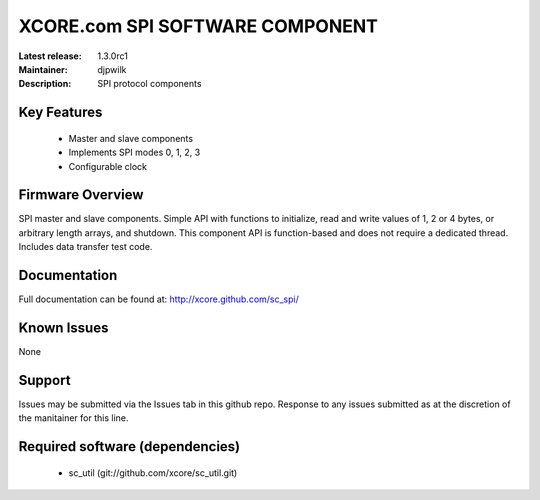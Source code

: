 XCORE.com SPI SOFTWARE COMPONENT
.................................

:Latest release: 1.3.0rc1
:Maintainer: djpwilk
:Description: SPI protocol components


Key Features
============

   * Master and slave components
   * Implements SPI modes 0, 1, 2, 3
   * Configurable clock

Firmware Overview
=================

SPI master and slave components. Simple API with functions to initialize, read and write values of 1, 2 or 4 bytes, or arbitrary length arrays, and shutdown. This component API is function-based and does not require a dedicated thread. Includes data transfer test code.

Documentation
=============

Full documentation can be found at: http://xcore.github.com/sc_spi/

Known Issues
============

None

Support
=======

Issues may be submitted via the Issues tab in this github repo. Response to any issues submitted as at the discretion of the manitainer for this line.

Required software (dependencies)
================================

  * sc_util (git://github.com/xcore/sc_util.git)

